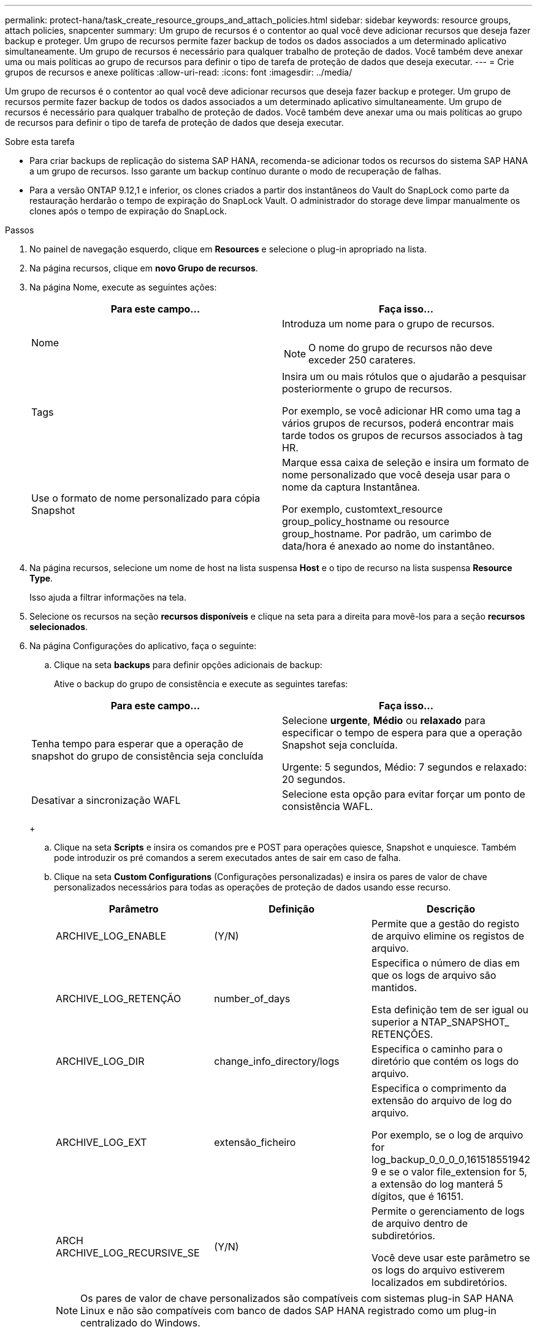---
permalink: protect-hana/task_create_resource_groups_and_attach_policies.html 
sidebar: sidebar 
keywords: resource groups, attach policies, snapcenter 
summary: Um grupo de recursos é o contentor ao qual você deve adicionar recursos que deseja fazer backup e proteger. Um grupo de recursos permite fazer backup de todos os dados associados a um determinado aplicativo simultaneamente. Um grupo de recursos é necessário para qualquer trabalho de proteção de dados. Você também deve anexar uma ou mais políticas ao grupo de recursos para definir o tipo de tarefa de proteção de dados que deseja executar. 
---
= Crie grupos de recursos e anexe políticas
:allow-uri-read: 
:icons: font
:imagesdir: ../media/


[role="lead"]
Um grupo de recursos é o contentor ao qual você deve adicionar recursos que deseja fazer backup e proteger. Um grupo de recursos permite fazer backup de todos os dados associados a um determinado aplicativo simultaneamente. Um grupo de recursos é necessário para qualquer trabalho de proteção de dados. Você também deve anexar uma ou mais políticas ao grupo de recursos para definir o tipo de tarefa de proteção de dados que deseja executar.

.Sobre esta tarefa
* Para criar backups de replicação do sistema SAP HANA, recomenda-se adicionar todos os recursos do sistema SAP HANA a um grupo de recursos. Isso garante um backup contínuo durante o modo de recuperação de falhas.
* Para a versão ONTAP 9.12,1 e inferior, os clones criados a partir dos instantâneos do Vault do SnapLock como parte da restauração herdarão o tempo de expiração do SnapLock Vault. O administrador do storage deve limpar manualmente os clones após o tempo de expiração do SnapLock.


.Passos
. No painel de navegação esquerdo, clique em *Resources* e selecione o plug-in apropriado na lista.
. Na página recursos, clique em *novo Grupo de recursos*.
. Na página Nome, execute as seguintes ações:
+
|===
| Para este campo... | Faça isso... 


 a| 
Nome
 a| 
Introduza um nome para o grupo de recursos.


NOTE: O nome do grupo de recursos não deve exceder 250 carateres.



 a| 
Tags
 a| 
Insira um ou mais rótulos que o ajudarão a pesquisar posteriormente o grupo de recursos.

Por exemplo, se você adicionar HR como uma tag a vários grupos de recursos, poderá encontrar mais tarde todos os grupos de recursos associados à tag HR.



 a| 
Use o formato de nome personalizado para cópia Snapshot
 a| 
Marque essa caixa de seleção e insira um formato de nome personalizado que você deseja usar para o nome da captura Instantânea.

Por exemplo, customtext_resource group_policy_hostname ou resource group_hostname. Por padrão, um carimbo de data/hora é anexado ao nome do instantâneo.

|===
. Na página recursos, selecione um nome de host na lista suspensa *Host* e o tipo de recurso na lista suspensa *Resource Type*.
+
Isso ajuda a filtrar informações na tela.

. Selecione os recursos na seção *recursos disponíveis* e clique na seta para a direita para movê-los para a seção *recursos selecionados*.
. Na página Configurações do aplicativo, faça o seguinte:
+
.. Clique na seta *backups* para definir opções adicionais de backup:
+
Ative o backup do grupo de consistência e execute as seguintes tarefas:

+
|===
| Para este campo... | Faça isso... 


 a| 
Tenha tempo para esperar que a operação de snapshot do grupo de consistência seja concluída
 a| 
Selecione *urgente*, *Médio* ou *relaxado* para especificar o tempo de espera para que a operação Snapshot seja concluída.

Urgente: 5 segundos, Médio: 7 segundos e relaxado: 20 segundos.



 a| 
Desativar a sincronização WAFL
 a| 
Selecione esta opção para evitar forçar um ponto de consistência WAFL.

|===
+
image:../media/application_settings.gif[""]

.. Clique na seta *Scripts* e insira os comandos pre e POST para operações quiesce, Snapshot e unquiesce. Também pode introduzir os pré comandos a serem executados antes de sair em caso de falha.
.. Clique na seta *Custom Configurations* (Configurações personalizadas) e insira os pares de valor de chave personalizados necessários para todas as operações de proteção de dados usando esse recurso.
+
|===
| Parâmetro | Definição | Descrição 


 a| 
ARCHIVE_LOG_ENABLE
 a| 
(Y/N)
 a| 
Permite que a gestão do registo de arquivo elimine os registos de arquivo.



 a| 
ARCHIVE_LOG_RETENÇÃO
 a| 
number_of_days
 a| 
Especifica o número de dias em que os logs de arquivo são mantidos.

Esta definição tem de ser igual ou superior a NTAP_SNAPSHOT_ RETENÇÕES.



 a| 
ARCHIVE_LOG_DIR
 a| 
change_info_directory/logs
 a| 
Especifica o caminho para o diretório que contém os logs do arquivo.



 a| 
ARCHIVE_LOG_EXT
 a| 
extensão_ficheiro
 a| 
Especifica o comprimento da extensão do arquivo de log do arquivo.

Por exemplo, se o log de arquivo for log_backup_0_0_0_0,161518551942 9 e se o valor file_extension for 5, a extensão do log manterá 5 dígitos, que é 16151.



 a| 
ARCH ARCHIVE_LOG_RECURSIVE_SE
 a| 
(Y/N)
 a| 
Permite o gerenciamento de logs de arquivo dentro de subdiretórios.

Você deve usar este parâmetro se os logs do arquivo estiverem localizados em subdiretórios.

|===
+

NOTE: Os pares de valor de chave personalizados são compatíveis com sistemas plug-in SAP HANA Linux e não são compatíveis com banco de dados SAP HANA registrado como um plug-in centralizado do Windows.

.. Clique na seta *Snapshot Copy Tool* para selecionar a ferramenta para criar instantâneos:
+
|===
| Se você quiser... | Então... 


 a| 
SnapCenter para usar o plug-in para Windows e colocar o sistema de arquivos em um estado consistente antes de criar um instantâneo. Para recursos do Linux, essa opção não é aplicável.
 a| 
Selecione *SnapCenter com consistência do sistema de arquivos*.

Esta opção não é aplicável ao plug-in SnapCenter para banco de dados SAP HANA.



 a| 
SnapCenter para criar um instantâneo no nível de storage
 a| 
Selecione *SnapCenter sem consistência do sistema de arquivos*.



 a| 
Para inserir o comando a ser executado no host para criar cópias Snapshot.
 a| 
Selecione *Other* e digite o comando a ser executado no host para criar uma captura Instantânea.

|===


. Na página políticas, execute as seguintes etapas:
+
.. Selecione uma ou mais políticas na lista suspensa.
+

NOTE: Você também pode criar uma política clicando em *image:../media/add_policy_from_resourcegroup.gif[""]*.

+
As políticas são listadas na seção Configurar programações para políticas selecionadas.

.. Na coluna Configurar agendas, clique em *image:../media/add_policy_from_resourcegroup.gif[""]* para a política que deseja configurar.
.. Na caixa de diálogo Adicionar agendas para política _policy_name_, configure a programação e clique em *OK*.
+
Onde, policy_name é o nome da política selecionada.

+
As programações configuradas são listadas na coluna *programações aplicadas*.

+
As agendas de backup de terceiros não são suportadas quando sobrepõem-se às agendas de backup do SnapCenter.



. Na página notificação, na lista suspensa *preferência de e-mail*, selecione os cenários nos quais você deseja enviar os e-mails.
+
Você também deve especificar os endereços de e-mail do remetente e do destinatário e o assunto do e-mail. O servidor SMTP deve ser configurado em *Configurações* > *Configurações globais*.

. Revise o resumo e clique em *Finish*.

